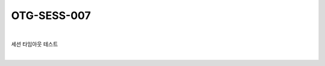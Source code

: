 ============================================================================================
OTG-SESS-007
============================================================================================

|

세션 타임아웃 테스트

|